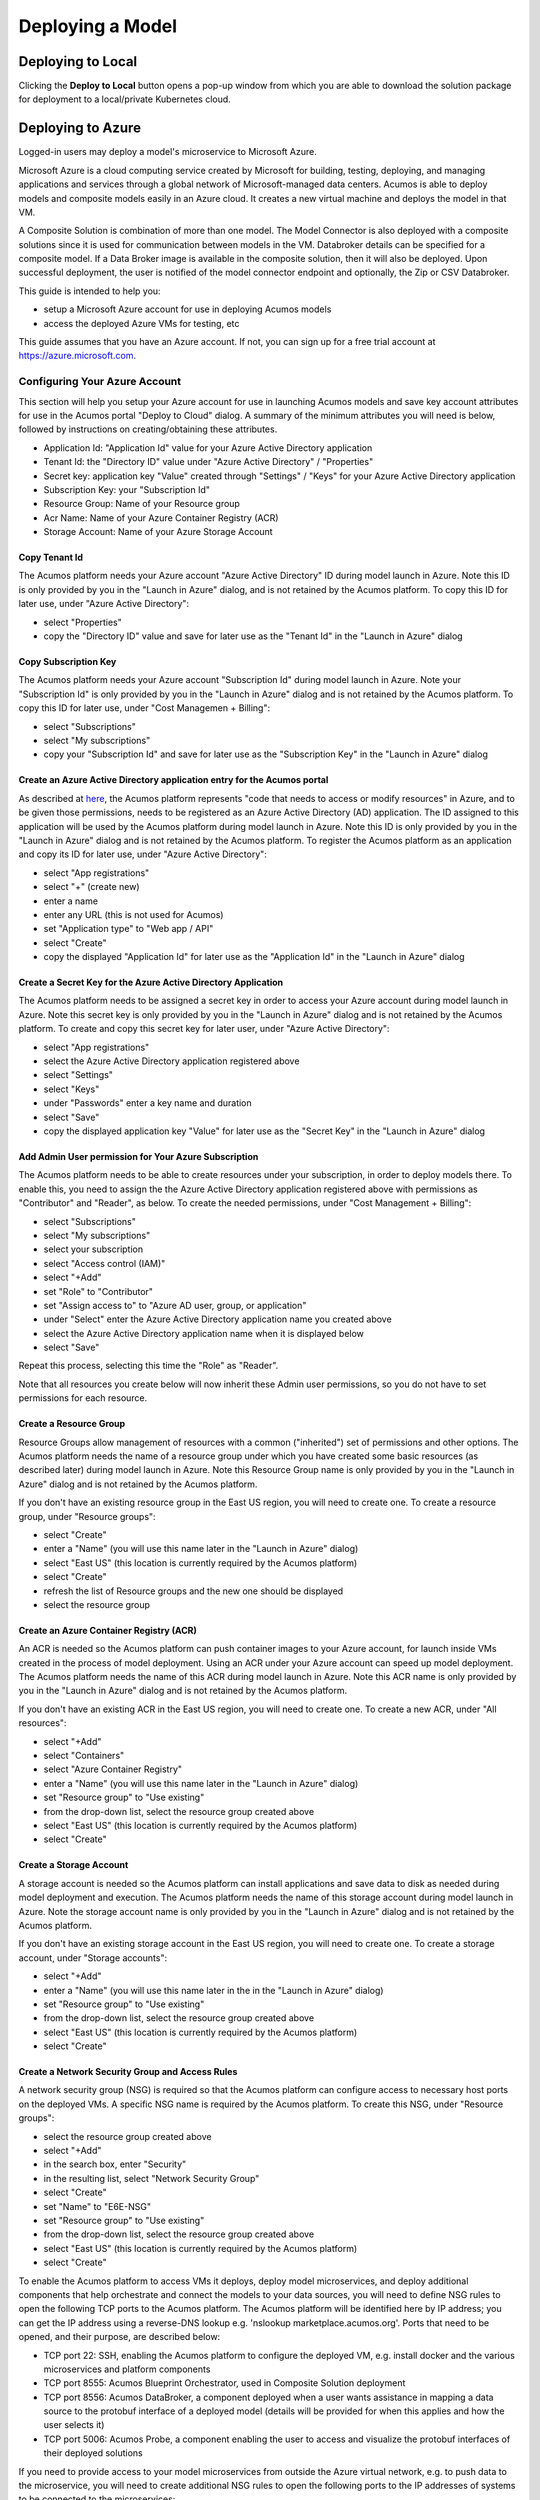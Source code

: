 .. ===============LICENSE_START=======================================================
.. Acumos CC-BY-4.0
.. ===================================================================================
.. Copyright (C) 2017-2018 AT&T Intellectual Property & Tech Mahindra. All rights reserved.
.. ===================================================================================
.. This Acumos documentation file is distributed by AT&T and Tech Mahindra
.. under the Creative Commons Attribution 4.0 International License (the "License");
.. you may not use this file except in compliance with the License.
.. You may obtain a copy of the License at
..
.. http://creativecommons.org/licenses/by/4.0
..
.. This file is distributed on an "AS IS" BASIS,
.. WITHOUT WARRANTIES OR CONDITIONS OF ANY KIND, either express or implied.
.. See the License for the specific language governing permissions and
.. limitations under the License.
.. ===============LICENSE_END=========================================================

=================
Deploying a Model
=================

Deploying to Local
==================
Clicking the **Deploy to Local** button opens a pop-up window from which you
are able to download the solution package for deployment to a local/private
Kubernetes cloud.


    .. image:: ../images/portal/models_deployToLocal.png


Deploying to Azure
==================
Logged-in users may deploy a model's microservice to Microsoft Azure.

Microsoft Azure is a cloud computing service created by Microsoft for building,
testing, deploying, and managing applications and services through a global
network of Microsoft-managed data centers. Acumos is able to deploy models and
composite models easily in an Azure cloud. It creates a new virtual machine and
deploys the model in that VM.

A Composite Solution is combination of more than one model. The Model Connector
is also deployed with a composite  solutions since it is used for communication
between models in the VM. Databroker details can be specified for a composite
model. If a Data Broker image is available in the composite solution, then it
will also be deployed. Upon successful deployment, the user is notified of the model connector
endpoint and optionally, the Zip or CSV Databroker.

This guide is intended to help you:

* setup a Microsoft Azure account for use in deploying Acumos models
* access the deployed Azure VMs for testing, etc

This guide assumes that you have an Azure account. If not, you can sign up for
a free trial account at https://azure.microsoft.com.


Configuring Your Azure Account
------------------------------
This section will help you setup your Azure account for use in launching Acumos
models and save key account attributes for use in the Acumos portal "Deploy to
Cloud" dialog. A summary of the minimum attributes you will need is below,
followed by instructions on creating/obtaining these attributes.


* Application Id: "Application Id" value for your Azure Active Directory application
* Tenant Id: the "Directory ID" value under "Azure Active Directory" / "Properties"
* Secret key: application key "Value" created through "Settings" / "Keys" for your Azure Active Directory application
* Subscription Key: your "Subscription Id"
* Resource Group: Name of your Resource group
* Acr Name: Name of your Azure Container Registry (ACR)
* Storage Account: Name of your Azure Storage Account

Copy Tenant Id
..............
The Acumos platform needs your Azure account "Azure Active Directory" ID during
model launch in Azure. Note this ID is only provided by you in the "Launch in
Azure" dialog, and is not retained by the Acumos platform. To copy this ID for
later use, under "Azure Active Directory":

* select "Properties"
* copy the "Directory ID" value and save for later use as the "Tenant Id" in the "Launch in Azure" dialog

Copy Subscription Key
.....................
The Acumos platform needs your Azure account "Subscription Id" during model
launch in Azure. Note your "Subscription Id" is only provided by you in the
"Launch in Azure" dialog and is not retained by the Acumos platform. To copy
this ID for later use, under "Cost Managemen + Billing":

* select "Subscriptions"
* select "My subscriptions"
* copy your "Subscription Id" and save for later use as the "Subscription Key" in the "Launch in Azure" dialog

Create an Azure Active Directory application entry for the Acumos portal
........................................................................
As described at `here
<https://docs.microsoft.com/en-us/azure/azure-resource-manager/resource-group-cr
eate-service-principal-portal>`_, the Acumos platform represents "code that
needs to access or modify resources" in Azure, and to be given those
permissions, needs to be registered as an Azure Active Directory (AD)
application. The ID assigned to this application will be used by the Acumos
platform during model launch in Azure. Note this ID is only provided by you in
the "Launch in Azure" dialog and is not retained by the Acumos platform. To
register the Acumos platform as an application and copy its ID for later use,
under "Azure Active Directory":


* select "App registrations"
* select "+" (create new)
* enter a name
* enter any URL (this is not used for Acumos)
* set "Application type" to "Web app / API"
* select "Create"
* copy the displayed "Application Id" for later use as the "Application Id" in the "Launch in Azure" dialog

Create a Secret Key for the Azure Active Directory Application
..............................................................
The Acumos platform needs to be assigned a secret key in order to access your
Azure account during model launch in Azure. Note this secret key is only
provided by you in the "Launch in Azure" dialog and is not retained by the
Acumos platform. To create and copy this secret key for later user, under
"Azure Active Directory":

* select "App registrations"
* select the Azure Active Directory application registered above
* select "Settings"
* select "Keys"
* under "Passwords" enter a key name and duration
* select "Save"
* copy the displayed application key "Value" for later use as the "Secret Key" in the "Launch in Azure" dialog

Add Admin User permission for Your Azure Subscription
.....................................................
The Acumos platform needs to be able to create resources under your
subscription, in order to deploy models there. To enable this, you need to
assign the the Azure Active Directory application registered above with
permissions as "Contributor" and "Reader", as below. To create the needed
permissions, under "Cost Management + Billing":

* select "Subscriptions"
* select "My subscriptions"
* select your subscription
* select "Access control (IAM)"
* select "+Add"
* set "Role" to "Contributor"
* set "Assign access to" to "Azure AD user, group, or application"
* under "Select" enter the Azure Active Directory application name you created above
* select the Azure Active Directory application name when it is displayed below
* select "Save"

Repeat this process, selecting this time the "Role" as "Reader".

Note that all resources you create below will now inherit these Admin user
permissions, so you do not have to set permissions for each resource.

Create a Resource Group
.......................
Resource Groups allow management of resources with a common ("inherited") set
of permissions and other options. The Acumos platform needs the name of a
resource group under which you have created some basic resources (as described
later) during model launch in Azure. Note this Resource Group name is only
provided by you in the "Launch in Azure" dialog and is not retained by the
Acumos platform.

If you don't have an existing resource group in the East US region, you will
need to create one. To create a resource group, under "Resource groups":

* select "Create"
* enter a "Name" (you will use this name later in the "Launch in Azure" dialog)
* select "East US" (this location is currently required by the Acumos platform)
* select "Create"
* refresh the list of Resource groups and the new one should be displayed
* select the resource group

Create an Azure Container Registry (ACR)
........................................
An ACR is needed so the Acumos platform can push container images to your Azure 
account, for launch inside VMs created in the process of model deployment. 
Using an ACR under your Azure account can speed up model deployment. The Acumos 
platform needs the name of this ACR during model launch in Azure. Note this ACR 
name is only provided by you in the "Launch in Azure" dialog and is not 
retained by the Acumos platform.

If you don't have an existing ACR in the East US region, you will need to 
create one. To create a new ACR, under "All resources":


* select "+Add"
* select "Containers"
* select "Azure Container Registry"
* enter a "Name" (you will use this name later in the "Launch in Azure" dialog)
* set "Resource group" to "Use existing"
* from the drop-down list, select the resource group created above
* select "East US" (this location is currently required by the Acumos platform)
* select "Create"
 
Create a Storage Account
........................
A storage account is needed so the Acumos platform can install applications and 
save data to disk as needed during model deployment and execution. The Acumos 
platform needs the name of this storage account during model launch in Azure. 
Note the storage account name is only provided by you in the "Launch in Azure" 
dialog and is not retained by the Acumos platform.

If you don't have an existing storage account in the East US region, you will 
need to create one. To create a storage account, under "Storage accounts":

* select "+Add"
* enter a "Name" (you will use this name later in the in the "Launch in Azure" dialog)
* set "Resource group" to "Use existing"
* from the drop-down list, select the resource group created above
* select "East US" (this location is currently required by the Acumos platform)
* select "Create"

Create a Network Security Group and Access Rules
................................................
A network security group (NSG) is required so that the Acumos platform can 
configure access to necessary host ports on the deployed VMs. A specific NSG 
name is required by the Acumos platform. To create this NSG, under "Resource 
groups":

* select the resource group created above
* select "+Add"
* in the search box, enter "Security"
* in the resulting list, select "Network Security Group"
* select "Create"
* set "Name" to "E6E-NSG"
* set "Resource group" to "Use existing"
* from the drop-down list, select the resource group created above
* select "East US" (this location is currently required by the Acumos platform)
* select "Create"

To enable the Acumos platform to access VMs it deploys, deploy model 
microservices, and deploy additional components that help orchestrate and 
connect the models to your data sources, you will need to define NSG rules to 
open the following TCP ports to the Acumos platform. The Acumos platform will 
be identified here by IP address; you can get the IP address using a 
reverse-DNS lookup e.g. 'nslookup marketplace.acumos.org'. Ports that need to 
be opened, and their purpose, are described below:

* TCP port 22: SSH, enabling the Acumos platform to configure the deployed VM, e.g. install docker and the various microservices and platform components
* TCP port 8555: Acumos Blueprint Orchestrator, used in Composite Solution deployment
* TCP port 8556: Acumos DataBroker, a component deployed when a user wants assistance in mapping a data source to the protobuf interface of a deployed model (details will be provided for when this applies and how the user selects it)
* TCP port 5006: Acumos Probe, a component enabling the user to access and visualize the protobuf interfaces of their deployed solutions

If you need to provide access to your model microservices from outside the 
Azure virtual network, e.g. to push data to the microservice, you will need to 
create additional NSG rules to open the following ports to the IP addresses of 
systems to be connected to the microservices:

* TCP port 8557: microservice #1, i.e. for deployment of a single model microservice ("Simple Solution") or the first microservice in a multi-model deployment ("Composite Solution")
* TCP port 8558: microservice #2
* TCP port 8559: microservice #3
* TCP port 8560: microservice #4
* and so on

To add NSG rules, under "Resource groups":

* select the resource group created above
* select NSG "E6E-NSG"
* select "Inbound security rules"
* select "+Add"
* set "Source" to the IP address of the system that needs the access 
* select "Protocol" "TCP"
* set "Destination port ranges" to the specific port or range of ports that applies to the rule
* set "Name" to whatever helps you remember what the rule is related to
* select "Add"

Repeat this for any other hosts you want to have access to the VM, and for any 
other access rules that are needed for your deployed model or applications to 
be installed on or connected to the deployed VM.

Note: it is recommended to NOT set "Source" to "Any" and "Destination port ranges" to "*" as these settings can expose your VM to security risks.

Create a Virtual Network
........................

A virtual network and subnet is required so that required ports can be opened on the VM in which Acumos will launch your model. Acumos requires a specifically named virtual network and subnet, since it will create interfaces and public IP addresses on that network/subnet.

To create the specified virtual network, under "Resource groups":

* select the resource group created above
* select "+Add"
* enter "Networking" in the search bar and hit enter
* in the resulting list, select "Virtual network"
* select "Create"
* set "Name" to "Acumos-OAM-vnet"
* set "Resource group" to "Use existing"
* from the drop-down list, select the resource group created above
* select "East US" (this location is currently required by the Acumos platform)
* set "Subnet" to "Acumos-OAM-vsubnet"
* select "Create"

Associate the NSG to the Subnet
...............................

To ensure the NSG rules created above are applied to the subnet you created, under "Resource groups":

* select the resource group created above
* select the virtual network "Acumos-OAM-vnet"
* select "Subnets"
* select "Acumos-OAM-vnet"
* select "Network security group"
* select the NSG "E6E-NSG"
* select "Save"




Deploying Your Model
====================

#. Locate the Model Detail Page for the model of interest
#. Click on the **Deploy to Cloud** drop-down arrow and select Microsoft Azure

The resulting dialog will require the parameters listed under `Configuring Your Azure Account`_ in this guide.

#. **Application ID** The ID for  application  during  registrations in Azure Active Directory
#. **TenantID** The ID of the AAD (Azure Active Directory)  in which  application is created
#. **Secret key**  Client Secret key for a web application registered with Azure Active Directory
#. **Subscription Key** Subscription grants access to  Azure services and to the Azure Platform Management Portal
#. **Resource Group**  Resource groups provide a way to monitor, control access, provision and manage billing for collections of assets that are required to run an application, or used by a client or company department
#. **Acr Name** Same as ApplicationID
#. **Storage Account** An Azure storage account provides a unique namespace to store and access Azure Storage data objects. All objects in a storage account are billed together as a group

.. csv-table::
    :widths: 50, 50
    :align: center

    .. image:: ../images/portal/models_deployToAzureDetails.jpg, .. image:: ../images/portal/models_deployToAzureDetails-CSVBroker.png



Click **Deploy**. The Acumos platform will create these resources under your Azure subscription:

* a NIC
* a public IP address
* a disk
* a VM

At the current time, there is no explicit notification that deployment was complete and successful. You can verify deployment success as described in the following section.

Accessing and Verifying the Deployment
--------------------------------------

The Acumos platform currently creates a single user account on the deployed VM, with these credentials:

* username: dockerUser
* password: 12NewPA$w0rd!

Cleaning up Azure Resources
===========================
The Acumos platform does not automatically remove resources that it creates 
under your Azure account. When you are done testing with the model in the 
launched VM, if you do not want to keep these resources active, you can delete 
them through the Azure "All resources" list.
